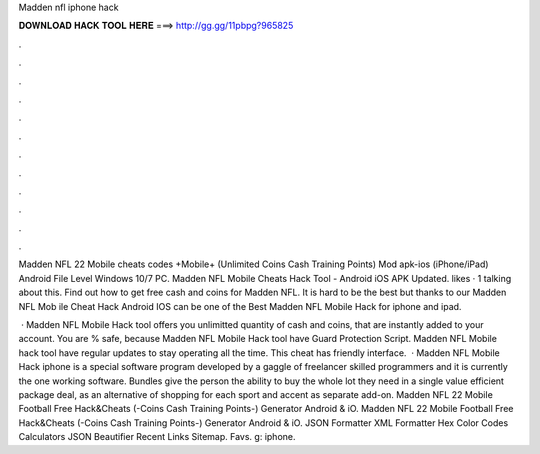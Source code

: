 Madden nfl iphone hack



𝐃𝐎𝐖𝐍𝐋𝐎𝐀𝐃 𝐇𝐀𝐂𝐊 𝐓𝐎𝐎𝐋 𝐇𝐄𝐑𝐄 ===> http://gg.gg/11pbpg?965825



.



.



.



.



.



.



.



.



.



.



.



.

Madden NFL 22 Mobile cheats codes +Mobile+ (Unlimited Coins Cash Training Points) Mod apk-ios (iPhone/iPad) Android File Level Windows 10/7 PC. Madden NFL Mobile Cheats Hack Tool - Android iOS APK Updated. likes · 1 talking about this. Find out how to get free cash and coins for Madden NFL. It is hard to be the best but thanks to our Madden NFL Mob ile Cheat Hack Android IOS can be one of the Best Madden NFL Mobile Hack for iphone and ipad.

 · Madden NFL Mobile Hack tool offers you unlimitted quantity of cash and coins, that are instantly added to your account. You are % safe, because Madden NFL Mobile Hack tool have Guard Protection Script. Madden NFL Mobile hack tool have regular updates to stay operating all the time. This cheat has friendly interface.  · Madden NFL Mobile Hack iphone is a special software program developed by a gaggle of freelancer skilled programmers and it is currently the one working software. Bundles give the person the ability to buy the whole lot they need in a single value efficient package deal, as an alternative of shopping for each sport and accent as separate add-on. Madden NFL 22 Mobile Football Free Hack&Cheats (-Coins Cash Training Points-) Generator Android & iO. Madden NFL 22 Mobile Football Free Hack&Cheats (-Coins Cash Training Points-) Generator Android & iO. JSON Formatter XML Formatter Hex Color Codes Calculators JSON Beautifier Recent Links Sitemap. Favs. g: iphone.
